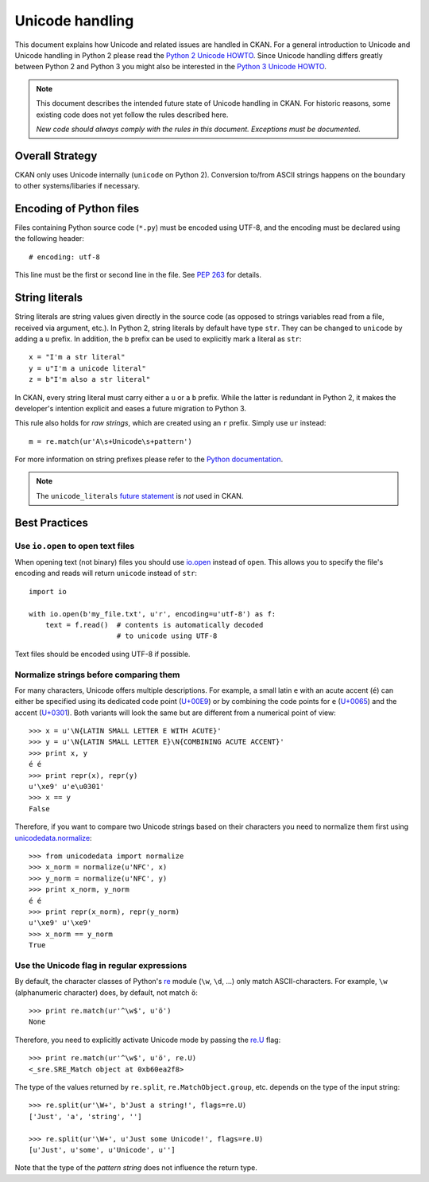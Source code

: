================
Unicode handling
================
This document explains how Unicode and related issues are handled in CKAN.
For a general introduction to Unicode and Unicode handling in Python 2 please
read the `Python 2 Unicode HOWTO`_. Since Unicode handling differs greatly
between Python 2 and Python 3 you might also be interested in the
`Python 3 Unicode HOWTO`_.

.. _Python 2 Unicode HOWTO: https://docs.python.org/2/howto/unicode.html
.. _Python 3 Unicode HOWTO: https://docs.python.org/3/howto/unicode.html

.. note::

    This document describes the intended future state of Unicode handling in
    CKAN. For historic reasons, some existing code does not yet follow the
    rules described here.

    *New code should always comply with the rules in this document. Exceptions
    must be documented.*


Overall Strategy
----------------
CKAN only uses Unicode internally (``unicode`` on Python 2). Conversion to/from
ASCII strings happens on the boundary to other systems/libaries if necessary.


Encoding of Python files
------------------------
Files containing Python source code (``*.py``) must be encoded using UTF-8, and
the encoding must be declared using the following header::

    # encoding: utf-8

This line must be the first or second line in the file. See `PEP 263`_ for
details.

.. _PEP 263: https://www.python.org/dev/peps/pep-0263/


String literals
---------------
String literals are string values given directly in the source code (as opposed
to strings variables read from a file, received via argument, etc.). In
Python 2, string literals by default have type ``str``. They can be changed to
``unicode`` by adding a ``u`` prefix. In addition, the ``b`` prefix can be used
to explicitly mark a literal as ``str``::

    x = "I'm a str literal"
    y = u"I'm a unicode literal"
    z = b"I'm also a str literal"

In CKAN, every string literal must carry either a ``u`` or a ``b`` prefix.
While the latter is redundant in Python 2, it makes the developer's intention
explicit and eases a future migration to Python 3.

This rule also holds for *raw strings*, which are created using an ``r``
prefix. Simply use ``ur`` instead::

    m = re.match(ur'A\s+Unicode\s+pattern')

For more information on string prefixes please refer to the
`Python documentation`_.

.. _Python documentation: https://docs.python.org/2.7/reference/lexical_analysis.html#string-literals

.. note::

    The ``unicode_literals`` `future statement`_ is *not* used in CKAN.

.. _future statement: https://docs.python.org/2/reference/simple_stmts.html#future


Best Practices
--------------

Use ``io.open`` to open text files
```````````````````````````````````
When opening text (not binary) files you should use `io.open`_ instead of
``open``. This allows you to specify the file's encoding and reads will return
``unicode`` instead of ``str``::

    import io

    with io.open(b'my_file.txt', u'r', encoding=u'utf-8') as f:
        text = f.read()  # contents is automatically decoded
                         # to unicode using UTF-8

.. _io.open: https://docs.python.org/2/library/io.html#io.open

Text files should be encoded using UTF-8 if possible.


Normalize strings before comparing them
```````````````````````````````````````
For many characters, Unicode offers multiple descriptions. For example, a small
latin ``e`` with an acute accent (``é``) can either be specified using its
dedicated code point (`U+00E9`_) or by combining the code points for ``e``
(`U+0065`_) and the accent (`U+0301`_). Both variants will look the same but
are different from a numerical point of view::

    >>> x = u'\N{LATIN SMALL LETTER E WITH ACUTE}'
    >>> y = u'\N{LATIN SMALL LETTER E}\N{COMBINING ACUTE ACCENT}'
    >>> print x, y
    é é
    >>> print repr(x), repr(y)
    u'\xe9' u'e\u0301'
    >>> x == y
    False

.. _U+00E9: http://www.fileformat.info/info/unicode/char/e9
.. _U+0065: http://www.fileformat.info/info/unicode/char/0065
.. _U+0301: http://www.fileformat.info/info/unicode/char/0301

Therefore, if you want to compare two Unicode strings based on their characters
you need to normalize them first using `unicodedata.normalize`_::

    >>> from unicodedata import normalize
    >>> x_norm = normalize(u'NFC', x)
    >>> y_norm = normalize(u'NFC', y)
    >>> print x_norm, y_norm
    é é
    >>> print repr(x_norm), repr(y_norm)
    u'\xe9' u'\xe9'
    >>> x_norm == y_norm
    True

.. _unicodedata.normalize: https://docs.python.org/2/library/unicodedata.html#unicodedata.normalize


Use the Unicode flag in regular expressions
```````````````````````````````````````````
By default, the character classes of Python's `re`_ module (``\w``, ``\d``,
...) only match ASCII-characters. For example, ``\w`` (alphanumeric character)
does, by default, not match ``ö``::

    >>> print re.match(ur'^\w$', u'ö')
    None

Therefore, you need to explicitly activate Unicode mode by passing the `re.U`_
flag::

    >>> print re.match(ur'^\w$', u'ö', re.U)
    <_sre.SRE_Match object at 0xb60ea2f8>

The type of the values returned by ``re.split``, ``re.MatchObject.group``, etc.
depends on the type of the input string::

    >>> re.split(ur'\W+', b'Just a string!', flags=re.U)
    ['Just', 'a', 'string', '']

    >>> re.split(ur'\W+', u'Just some Unicode!', flags=re.U)
    [u'Just', u'some', u'Unicode', u'']

Note that the type of the *pattern string* does not influence the return type.

.. _re: https://docs.python.org/2/library/re.html
.. _re.U: https://docs.python.org/2/library/re.html#re.U

